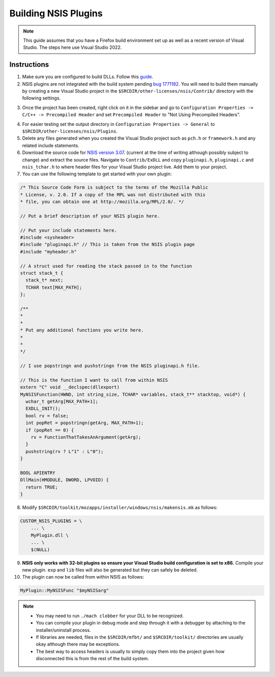 =====================
Building NSIS Plugins
=====================

.. note::

  This guide assumes that you have a Firefox build environment set up as well as a recent version of Visual Studio. The steps here use Visual Studio 2022.

Instructions
------------

1. Make sure you are configured to build DLLs. Follow this `guide <https://learn.microsoft.com/en-us/cpp/build/walkthrough-creating-and-using-a-dynamic-link-library-cpp>`_.
2. NSIS plugins are not integrated with the build system pending `bug 1771192 <https://bugzilla.mozilla.org/show_bug.cgi?id=1771192>`_. You will need to build them manually by creating a new Visual Studio project in the ``$SRCDIR/other-licenses/nsis/Contrib/`` directory with the following settings.

.. image:: newProjectDllVS.png
.. image:: projectSettingsDllVS.png

3. Once the project has been created, right click on it in the sidebar and go to ``Configuration Properties -> C/C++ -> Precompiled Header`` and set ``Precompiled Header`` to "Not Using Precompiled Headers".

.. image:: projectPropertyPageVS.png

4. For easier testing set the output directory in ``Configuration Properties -> General`` to ``$SRCDIR/other-licenses/nsis/Plugins``.

5. Delete any files generated when you created the Visual Studio project such as ``pch.h`` or ``framework.h`` and any related include statements.

6. Download the source code for `NSIS version 3.07 <https://sourceforge.net/projects/nsis/files/NSIS%203/3.07/>`_. (current at the time of writing although possibly subject to change) and extract the source files. Navigate to ``Contrib/ExDLL`` and copy ``pluginapi.h``, ``pluginapi.c`` and ``nsis_tchar.h`` to where header files for your Visual Studio project live. Add them to your project.

7. You can use the following template to get started with your own plugin:

.. code:: cpp

  /* This Source Code Form is subject to the terms of the Mozilla Public
  * License, v. 2.0. If a copy of the MPL was not distributed with this
  * file, you can obtain one at http://mozilla.org/MPL/2.0/. */

  // Put a brief description of your NSIS plugin here.

  // Put your include statements here.
  #include <sysheader>
  #include "pluginapi.h" // This is taken from the NSIS plugin page
  #include "myheader.h"

  // A struct used for reading the stack passed in to the function
  struct stack_t {
    stack_t* next;
    TCHAR text[MAX_PATH];
  };

  /**
  *
  *
  * Put any additional functions you write here.
  *
  *
  */

  // I use popstringn and pushstringn from the NSIS pluginapi.h file.

  // This is the function I want to call from within NSIS
  extern "C" void __declspec(dllexport)
  MyNSISFunction(HWND, int string_size, TCHAR* variables, stack_t** stacktop, void*) {
    wchar_t getArg[MAX_PATH+1];
    EXDLL_INIT();
    bool rv = false;
    int popRet = popstringn(getArg, MAX_PATH+1);
    if (popRet == 0) {
      rv = FunctionThatTakesAnArgument(getArg);
    }
    pushstring(rv ? L"1" : L"0");
  }

  BOOL APIENTRY
  DllMain(HMODULE, DWORD, LPVOID) {
    return TRUE;
  }

8. Modify ``$SRCDIR/toolkit/mozapps/installer/windows/nsis/makensis.mk`` as follows:

.. code:: text

  CUSTOM_NSIS_PLUGINS = \
      ... \
      MyPlugin.dll \
      ... \
      $(NULL)


9. **NSIS only works with 32-bit plugins so ensure your Visual Studio build configuration is set to x86.** Compile your new plugin. ``exp`` and ``lib`` files will also be generated but they can safely be deleted.

10. The plugin can now be called from within NSIS as follows:

.. code:: text

  MyPlugin::MyNSISFunc "$myNSISarg"

.. note::

  - You may need to run ``./mach clobber`` for your DLL to be recognized.
  - You can compile your plugin in debug mode and step through it with a debugger by attaching to the installer/uninstall process.
  - If libraries are needed, files in the ``$SRCDIR/mfbt/`` and ``$SRCDIR/toolkit/`` directories are usually okay although there may be exceptions.
  - The best way to access headers is usually to simply copy them into the project given how disconnected this is from the rest of the build system.
